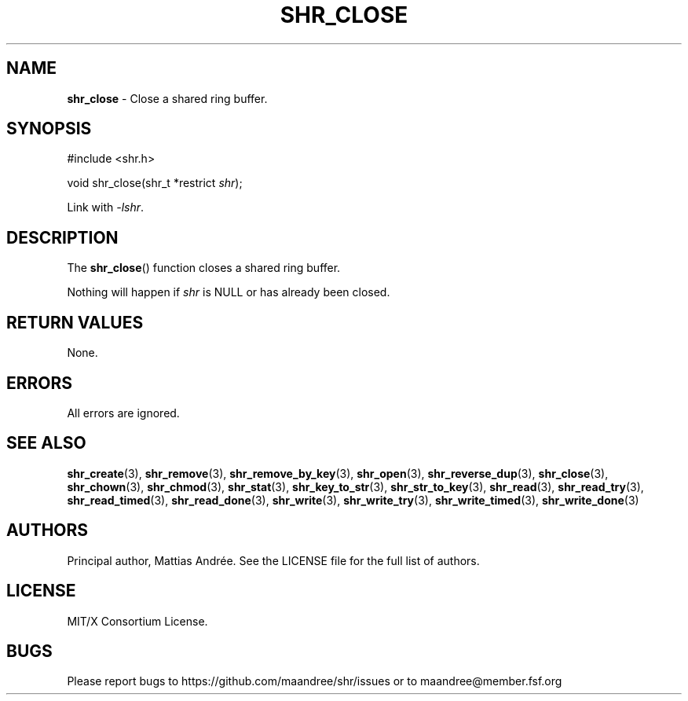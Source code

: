 .TH SHR_CLOSE 3 SHR-%VERSION%
.SH NAME
.B shr_close
\- Close a shared ring buffer.
.SH SYNOPSIS
.LP
.nf
#include <shr.h>
.P
void shr_close(shr_t *restrict \fIshr\fP);
.fi
.P
Link with \fI\-lshr\fP.
.SH DESCRIPTION
The
.BR shr_close ()
function closes a shared ring buffer.
.P
Nothing will happen if \fIshr\fP is NULL or has already been closed.
.SH RETURN VALUES
None.
.SH ERRORS
All errors are ignored.
.SH SEE ALSO
.BR shr_create (3),
.BR shr_remove (3),
.BR shr_remove_by_key (3),
.BR shr_open (3),
.BR shr_reverse_dup (3),
.BR shr_close (3),
.BR shr_chown (3),
.BR shr_chmod (3),
.BR shr_stat (3),
.BR shr_key_to_str (3),
.BR shr_str_to_key (3),
.BR shr_read (3),
.BR shr_read_try (3),
.BR shr_read_timed (3),
.BR shr_read_done (3),
.BR shr_write (3),
.BR shr_write_try (3),
.BR shr_write_timed (3),
.BR shr_write_done (3)
.SH AUTHORS
Principal author, Mattias Andrée.  See the LICENSE file for the full
list of authors.
.SH LICENSE
MIT/X Consortium License.
.SH BUGS
Please report bugs to https://github.com/maandree/shr/issues or to
maandree@member.fsf.org
